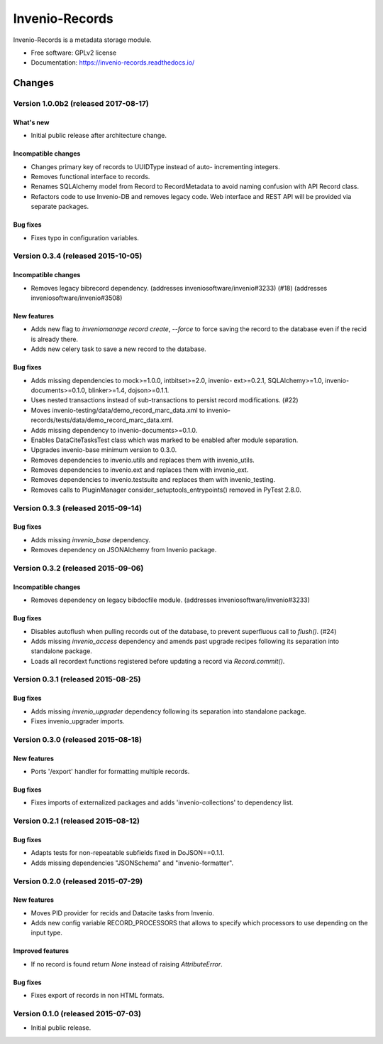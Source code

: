 ..
    This file is part of Invenio.
    Copyright (C) 2015, 2016 CERN.

    Invenio is free software; you can redistribute it
    and/or modify it under the terms of the GNU General Public License as
    published by the Free Software Foundation; either version 2 of the
    License, or (at your option) any later version.

    Invenio is distributed in the hope that it will be
    useful, but WITHOUT ANY WARRANTY; without even the implied warranty of
    MERCHANTABILITY or FITNESS FOR A PARTICULAR PURPOSE.  See the GNU
    General Public License for more details.

    You should have received a copy of the GNU General Public License
    along with Invenio; if not, write to the
    Free Software Foundation, Inc., 59 Temple Place, Suite 330, Boston,
    MA 02111-1307, USA.

    In applying this license, CERN does not
    waive the privileges and immunities granted to it by virtue of its status
    as an Intergovernmental Organization or submit itself to any jurisdiction.

=================
 Invenio-Records
=================

.. image:: https://img.shields.io/travis/inveniosoftware/invenio-records.svg
        :target: https://travis-ci.org/inveniosoftware/invenio-records

.. image:: https://img.shields.io/coveralls/inveniosoftware/invenio-records.svg
        :target: https://coveralls.io/r/inveniosoftware/invenio-records

.. image:: https://img.shields.io/github/tag/inveniosoftware/invenio-records.svg
        :target: https://github.com/inveniosoftware/invenio-records/releases

.. image:: https://img.shields.io/pypi/dm/invenio-records.svg
        :target: https://pypi.python.org/pypi/invenio-records

.. image:: https://img.shields.io/github/license/inveniosoftware/invenio-records.svg
        :target: https://github.com/inveniosoftware/invenio-records/blob/master/LICENSE


Invenio-Records is a metadata storage module.

* Free software: GPLv2 license
* Documentation: https://invenio-records.readthedocs.io/


..
    This file is part of Invenio.
    Copyright (C) 2015, 2016, 2017 CERN.

    Invenio is free software; you can redistribute it
    and/or modify it under the terms of the GNU General Public License as
    published by the Free Software Foundation; either version 2 of the
    License, or (at your option) any later version.

    Invenio is distributed in the hope that it will be
    useful, but WITHOUT ANY WARRANTY; without even the implied warranty of
    MERCHANTABILITY or FITNESS FOR A PARTICULAR PURPOSE.  See the GNU
    General Public License for more details.

    You should have received a copy of the GNU General Public License
    along with Invenio; if not, write to the
    Free Software Foundation, Inc., 59 Temple Place, Suite 330, Boston,
    MA 02111-1307, USA.

    In applying this license, CERN does not
    waive the privileges and immunities granted to it by virtue of its status
    as an Intergovernmental Organization or submit itself to any jurisdiction.

Changes
=======

Version 1.0.0b2 (released 2017-08-17)
-------------------------------------

What's new
~~~~~~~~~~

- Initial public release after architecture change.

Incompatible changes
~~~~~~~~~~~~~~~~~~~~

- Changes primary key of records to UUIDType instead of auto-
  incrementing integers.
- Removes functional interface to records.
- Renames SQLAlchemy model from Record to RecordMetadata to avoid
  naming confusion with API Record class.
- Refactors code to use Invenio-DB and removes legacy code. Web
  interface and REST API will be provided via separate packages.

Bug fixes
~~~~~~~~~

- Fixes typo in configuration variables.

Version 0.3.4 (released 2015-10-05)
-----------------------------------

Incompatible changes
~~~~~~~~~~~~~~~~~~~~

- Removes legacy bibrecord dependency. (addresses
  inveniosoftware/invenio#3233) (#18) (addresses
  inveniosoftware/invenio#3508)

New features
~~~~~~~~~~~~

- Adds new flag to `inveniomanage record create`, `--force` to force
  saving the record to the database even if the recid is already
  there.
- Adds new celery task to save a new record to the database.

Bug fixes
~~~~~~~~~

- Adds missing dependencies to mock>=1.0.0, intbitset>=2.0, invenio-
  ext>=0.2.1, SQLAlchemy>=1.0, invenio-documents>=0.1.0, blinker>=1.4,
  dojson>=0.1.1.
- Uses nested transactions instead of sub-transactions to persist
  record modifications. (#22)
- Moves invenio-testing/data/demo_record_marc_data.xml to invenio-
  records/tests/data/demo_record_marc_data.xml.
- Adds missing dependency to invenio-documents>=0.1.0.
- Enables DataCiteTasksTest class which was marked to be enabled after
  module separation.
- Upgrades invenio-base minimum version to 0.3.0.
- Removes dependencies to invenio.utils and replaces them with
  invenio_utils.
- Removes dependencies to invenio.ext and replaces them with
  invenio_ext.
- Removes dependencies to invenio.testsuite and replaces them with
  invenio_testing.
- Removes calls to PluginManager consider_setuptools_entrypoints()
  removed in PyTest 2.8.0.

Version 0.3.3 (released 2015-09-14)
-----------------------------------

Bug fixes
~~~~~~~~~

- Adds missing `invenio_base` dependency.
- Removes dependency on JSONAlchemy from Invenio package.

Version 0.3.2 (released 2015-09-06)
-----------------------------------

Incompatible changes
~~~~~~~~~~~~~~~~~~~~

- Removes dependency on legacy bibdocfile module.
  (addresses inveniosoftware/invenio#3233)

Bug fixes
~~~~~~~~~

- Disables autoflush when pulling records out of the database, to
  prevent superfluous call to `flush()`. (#24)
- Adds missing `invenio_access` dependency and amends past upgrade
  recipes following its separation into standalone package.
- Loads all recordext functions registered before updating a record
  via `Record.commit()`.

Version 0.3.1 (released 2015-08-25)
-----------------------------------

Bug fixes
~~~~~~~~~

- Adds missing `invenio_upgrader` dependency following its separation
  into standalone package.

- Fixes invenio_upgrader imports.

Version 0.3.0 (released 2015-08-18)
-----------------------------------

New features
~~~~~~~~~~~~

- Ports '/export' handler for formatting multiple records.

Bug fixes
~~~~~~~~~

- Fixes imports of externalized packages and adds
  'invenio-collections' to dependency list.

Version 0.2.1 (released 2015-08-12)
-----------------------------------

Bug fixes
~~~~~~~~~

- Adapts tests for non-repeatable subfields fixed in DoJSON==0.1.1.
- Adds missing dependencies "JSONSchema" and  "invenio-formatter".

Version 0.2.0 (released 2015-07-29)
-----------------------------------

New features
~~~~~~~~~~~~

- Moves PID provider for recids and Datacite tasks from Invenio.
- Adds new config variable RECORD_PROCESSORS that allows to specify
  which processors to use depending on the input type.

Improved features
~~~~~~~~~~~~~~~~~

- If no record is found return `None` instead of raising
  `AttributeError`.

Bug fixes
~~~~~~~~~

- Fixes export of records in non HTML formats.

Version 0.1.0 (released 2015-07-03)
-----------------------------------

- Initial public release.


